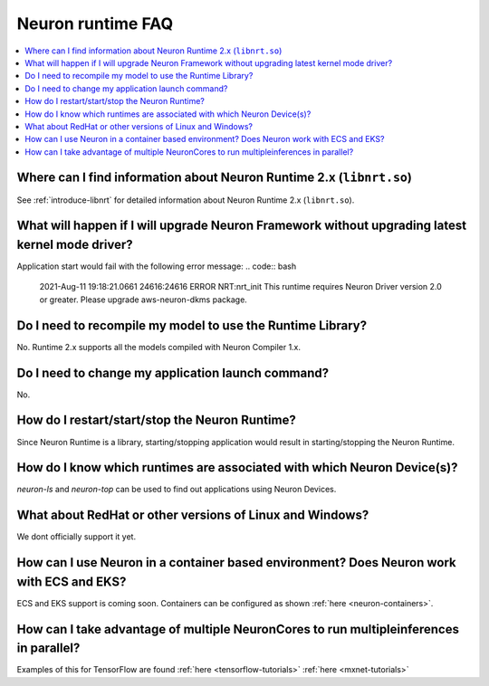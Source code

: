 Neuron runtime FAQ
==================

.. contents::
   :local:
   :depth: 1


Where can I find information about Neuron Runtime 2.x (``libnrt.so``)
---------------------------------------------------------------------

See :ref:`introduce-libnrt` for detailed information about Neuron Runtime 2.x (``libnrt.so``).

What will happen if I will upgrade Neuron Framework without upgrading latest kernel mode driver?
------------------------------------------------------------------------------------------------

Application start would fail with the following error message:
.. code:: bash

    2021-Aug-11 19:18:21.0661 24616:24616 ERROR   NRT:nrt_init      This runtime requires Neuron Driver version 2.0 or greater. Please upgrade aws-neuron-dkms package.


Do I need to recompile my model to use the Runtime Library?
-----------------------------------------------------------
No. Runtime 2.x supports all the models compiled with Neuron Compiler 1.x.


Do I need to change my application launch command?
--------------------------------------------------
No.

How do I restart/start/stop the Neuron Runtime?
-----------------------------------------------
Since Neuron Runtime is a library, starting/stopping application would result in starting/stopping the Neuron Runtime.


How do I know which runtimes are associated with which Neuron Device(s)?
------------------------------------------------------------------------
`neuron-ls` and `neuron-top` can be used to find out applications using Neuron Devices.


What about RedHat or other versions of Linux and Windows?
--------------------------------------------------------

We dont officially support it yet.

How can I use Neuron in a container based environment? Does Neuron work with ECS and EKS?
-----------------------------------------------------------------------------------------

ECS and EKS support is coming soon. Containers can be configured as
shown :ref:`here <neuron-containers>`.

How can I take advantage of multiple NeuronCores to run multipleinferences in parallel?
---------------------------------------------------------------------------------------

Examples of this for TensorFlow are found
:ref:`here <tensorflow-tutorials>`
:ref:`here <mxnet-tutorials>`